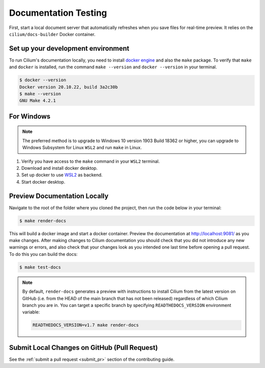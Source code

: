 .. only:: not (epub or latex or html)
  
    WARNING: You are looking at unreleased Cilium documentation.
    Please use the official rendered version released here:
    https://docs.cilium.io

.. _testing-documentation:

Documentation Testing
=====================

First, start a local document server that automatically refreshes when you save files for
real-time preview. It relies on the ``cilium/docs-builder`` Docker container.

Set up your development environment
~~~~~~~~~~~~~~~~~~~~~~~~~~~~~~~~~~~

To run Cilium's documentation locally, you need to install `docker engine <https://docs.docker.com/engine/install/>`_ and also the ``make`` package.
To verify that ``make`` and ``docker`` is installed, run the command ``make --version`` and ``docker --version`` in your terminal.

.. code-block:: shell-session

    $ docker --version
    Docker version 20.10.22, build 3a2c30b
    $ make --version
    GNU Make 4.2.1

For Windows
~~~~~~~~~~~

.. Note::
    The preferred method is to upgrade to Windows 10 version 1903 Build 18362 or higher, you can upgrade to Windows Subsystem for Linux ``WSL2`` and run ``make`` in Linux.

#. Verify you have access to the ``make`` command in your ``WSL2`` terminal.
#. Download and install docker desktop.
#. Set up docker to use `WSL2 <https://docs.docker.com/desktop/windows/wsl/>`_ as backend.
#. Start docker desktop.

Preview Documentation Locally
~~~~~~~~~~~~~~~~~~~~~~~~~~~~~

Navigate to the root of the folder where you cloned the project, then run the code below in your terminal:

.. code-block:: shell-session

    $ make render-docs


This will build a docker image and start a docker container. Preview the documentation at http://localhost:9081/ as you make changes. After making changes to
Cilium documentation you should check that you did not introduce any new warnings or errors, and also
check that your changes look as you intended one last time before opening a pull request. To do this
you can build the docs:

.. code-block:: shell-session

    $ make test-docs

.. note::

   By default, ``render-docs`` generates a preview with instructions to install
   Cilium from the latest version on GitHub (i.e. from the HEAD of the main branch that has
   not been released) regardless of which Cilium branch you are in. You can target a specific
   branch by specifying ``READTHEDOCS_VERSION`` environment variable:

   .. code-block:: shell-session

      READTHEDOCS_VERSION=v1.7 make render-docs

    
Submit Local Changes on GitHub (Pull Request)
~~~~~~~~~~~~~~~~~~~~~~~~~~~~~~~~~~~~~~~~~~~~~
See the :ref:`submit a pull request <submit_pr>` section of the contributing guide.

